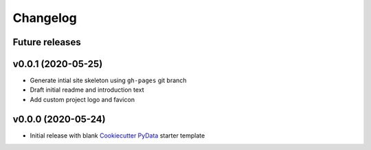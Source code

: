 Changelog
=========

Future releases
---------------

.. todo::

    * Recreate data cleansing pipeline with re-evaluated missing data handling
    * Recreate data sub-setting module

v0.0.1 (2020-05-25)
-------------------

* Generate intial site skeleton using ``gh-pages`` git branch
* Draft initial readme and introduction text
* Add custom project logo and favicon


v0.0.0 (2020-05-24)
-------------------

* Initial release with blank `Cookiecutter PyData`_ starter template

.. _Cookiecutter PyData: https://sedelmeyer.github.io/cc-pydata/
